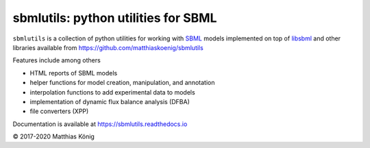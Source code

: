 sbmlutils: python utilities for SBML
====================================

``sbmlutils`` is a collection of python utilities for working with
`SBML <http://www.sbml.org>`__ models implemented on top of
`libsbml <http://sbml.org/Software/libSBML>`__ and other libraries
available from https://github.com/matthiaskoenig/sbmlutils

Features include among others

-  HTML reports of SBML models
-  helper functions for model creation, manipulation, and annotation
-  interpolation functions to add experimental data to models
-  implementation of dynamic flux balance analysis (DFBA)
-  file converters (XPP)

Documentation is available at https://sbmlutils.readthedocs.io

© 2017-2020 Matthias König
